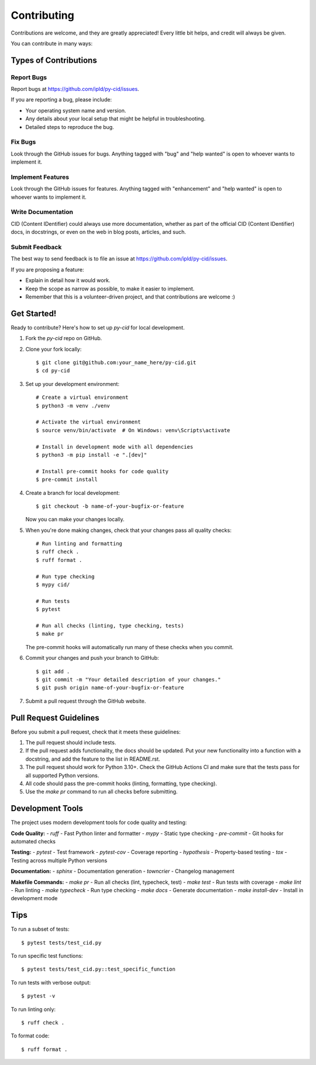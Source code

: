 .. highlight:: shell

============
Contributing
============

Contributions are welcome, and they are greatly appreciated! Every
little bit helps, and credit will always be given.

You can contribute in many ways:

Types of Contributions
----------------------

Report Bugs
~~~~~~~~~~~

Report bugs at https://github.com/ipld/py-cid/issues.

If you are reporting a bug, please include:

* Your operating system name and version.
* Any details about your local setup that might be helpful in troubleshooting.
* Detailed steps to reproduce the bug.

Fix Bugs
~~~~~~~~

Look through the GitHub issues for bugs. Anything tagged with "bug"
and "help wanted" is open to whoever wants to implement it.

Implement Features
~~~~~~~~~~~~~~~~~~

Look through the GitHub issues for features. Anything tagged with "enhancement"
and "help wanted" is open to whoever wants to implement it.

Write Documentation
~~~~~~~~~~~~~~~~~~~

CID (Content IDentifier) could always use more documentation, whether as part of the
official CID (Content IDentifier) docs, in docstrings, or even on the web in blog posts,
articles, and such.

Submit Feedback
~~~~~~~~~~~~~~~

The best way to send feedback is to file an issue at https://github.com/ipld/py-cid/issues.

If you are proposing a feature:

* Explain in detail how it would work.
* Keep the scope as narrow as possible, to make it easier to implement.
* Remember that this is a volunteer-driven project, and that contributions
  are welcome :)

Get Started!
------------

Ready to contribute? Here's how to set up `py-cid` for local development.

1. Fork the `py-cid` repo on GitHub.
2. Clone your fork locally::

    $ git clone git@github.com:your_name_here/py-cid.git
    $ cd py-cid

3. Set up your development environment::

    # Create a virtual environment
    $ python3 -m venv ./venv

    # Activate the virtual environment
    $ source venv/bin/activate  # On Windows: venv\Scripts\activate

    # Install in development mode with all dependencies
    $ python3 -m pip install -e ".[dev]"

    # Install pre-commit hooks for code quality
    $ pre-commit install

4. Create a branch for local development::

    $ git checkout -b name-of-your-bugfix-or-feature

   Now you can make your changes locally.

5. When you're done making changes, check that your changes pass all quality checks::

    # Run linting and formatting
    $ ruff check .
    $ ruff format .

    # Run type checking
    $ mypy cid/

    # Run tests
    $ pytest

    # Run all checks (linting, type checking, tests)
    $ make pr

   The pre-commit hooks will automatically run many of these checks when you commit.

6. Commit your changes and push your branch to GitHub::

    $ git add .
    $ git commit -m "Your detailed description of your changes."
    $ git push origin name-of-your-bugfix-or-feature

7. Submit a pull request through the GitHub website.

Pull Request Guidelines
-----------------------

Before you submit a pull request, check that it meets these guidelines:

1. The pull request should include tests.
2. If the pull request adds functionality, the docs should be updated. Put
   your new functionality into a function with a docstring, and add the
   feature to the list in README.rst.
3. The pull request should work for Python 3.10+.
   Check the GitHub Actions CI and make sure that the tests pass for all supported Python versions.
4. All code should pass the pre-commit hooks (linting, formatting, type checking).
5. Use the `make pr` command to run all checks before submitting.

Development Tools
-----------------

The project uses modern development tools for code quality and testing:

**Code Quality:**
- `ruff` - Fast Python linter and formatter
- `mypy` - Static type checking
- `pre-commit` - Git hooks for automated checks

**Testing:**
- `pytest` - Test framework
- `pytest-cov` - Coverage reporting
- `hypothesis` - Property-based testing
- `tox` - Testing across multiple Python versions

**Documentation:**
- `sphinx` - Documentation generation
- `towncrier` - Changelog management

**Makefile Commands:**
- `make pr` - Run all checks (lint, typecheck, test)
- `make test` - Run tests with coverage
- `make lint` - Run linting
- `make typecheck` - Run type checking
- `make docs` - Generate documentation
- `make install-dev` - Install in development mode

Tips
----

To run a subset of tests::

    $ pytest tests/test_cid.py

To run specific test functions::

    $ pytest tests/test_cid.py::test_specific_function

To run tests with verbose output::

    $ pytest -v

To run linting only::

    $ ruff check .

To format code::

    $ ruff format .
